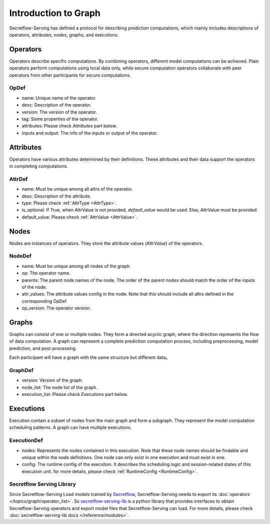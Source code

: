 .. _intro-graph:

Introduction to Graph
=====================

Secretflow-Serving has defined a protocol for describing prediction computations, which mainly includes descriptions of operators, attributes, nodes, graphs, and executions.

.. image:: /imgs/graph.png
    :alt: graph structure

Operators
---------
Operators describe specific computations. By combining operators, different model computations can be achieved. Plain operators perform computations using local data only, while secure computation operators collaborate with peer operators from other participants for secure computations.

OpDef
^^^^^

* name: Unique name of the operator.
* desc: Description of the operator.
* version: The version of the operator.
* tag: Some properties of the operator.
* attributes: Please check `Attributes` part below.
* inputs and output: The info of the inputs or output of the operator.

Attributes
----------
Operators have various attributes determined by their definitions. These attributes and their data support the operators in completing computations.

AttrDef
^^^^^^^

* name: Must be unique among all attrs of the operator.
* desc: Description of the attribute.
* type: Please check :ref:`AttrType <AttrType>`.
* is_optional: If True, when AttrValue is not provided, `default_value` would be used. Else, AttrValue must be provided.
* default_value: Please check :ref:`AttrValue  <AttrValue>`.

Nodes
-----
Nodes are instances of operators. They store the attribute values (`AttrValue`) of the operators.

NodeDef
^^^^^^^

* name: Must be unique among all nodes of the graph.
* op: The operator name.
* parents: The parent node names of the node. The order of the parent nodes should match the order of the inputs of the node.
* attr_values: The attribute values config in the node. Note that this should include all attrs defined in the corresponding OpDef
* op_version: The operator version.

Graphs
------
Graphs can consist of one or multiple nodes. They form a directed acyclic graph, where the direction represents the flow of data computation. A graph can represent a complete prediction computation process, including preprocessing, model prediction, and post-processing.

Each participant will have a graph with the same structure but different data。

GraphDef
^^^^^^^^

* version: Version of the graph.
* node_list: The node list of the graph.
* execution_list: Please check `Executions` part below.

Executions
----------
Execution contain a subset of nodes from the main graph and form a subgraph. They represent the model computation scheduling patterns. A graph can have multiple executions.

.. image:: /imgs/execution.png
    :alt: execution

ExecutionDef
^^^^^^^^^^^^

* nodes: Represents the nodes contained in this execution. Note that these node names should be findable and unique within the node definitions. One node can only exist in one execution and must exist in one.
* config: The runtime config of the execution. It describes the scheduling logic and session-related states of this execution unit. for more details, please check :ref:`RuntimeConfig  <RuntimeConfig>`.

Secretflow Serving Library
^^^^^^^^^^^^^^^^^^^^^^^^^^

Since Secretflow-Serving Load models trained by `Secretflow <https://github.com/secretflow/secretflow>`_,
Secretflow-Serving needs to export its :doc:`operators </topics/graph/operator_list>`. So
`secretflow-serving-lib <https://pypi.org/project/secretflow-serving-lib/>`_ is a python library that
provides interfaces to obtain Secretflow-Serving operators and export model files that Secretflow-Serving can load.
For more details, please check :doc:`secretflow-serving-lib docs  </reference/modules>`.
